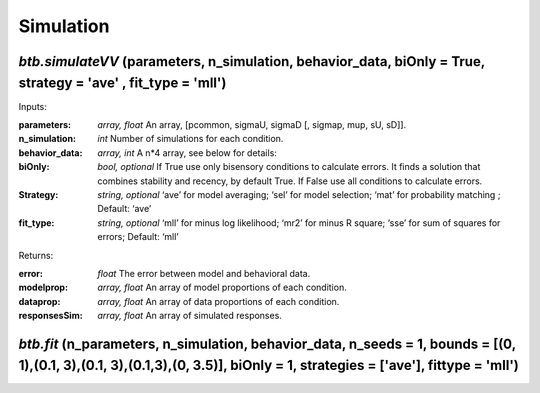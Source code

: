 Simulation
~~~~~~~~~~


`btb.simulateVV` (parameters, n_simulation, behavior_data, biOnly = True, strategy = 'ave' , fit_type = 'mll')
-----------------------------------------

Inputs:

:parameters: `array, float` An array, [pcommon, sigmaU, sigmaD [, sigmap, mup, sU, sD]].
:n_simulation: `int` Number of simulations for each condition.
:behavior_data: `array, int`  A n*4 array, see below for details:

:biOnly: `bool, optional`  If True use only bisensory conditions to calculate errors. It finds a solution that combines stability and recency, by default True. If False use all conditions to calculate errors.
:Strategy: `string, optional` ‘ave’ for model averaging; ‘sel’ for model selection; ‘mat’ for probability matching ; Default: ‘ave’
:fit_type: `string, optional`  ‘mll’ for minus log likelihood; ‘mr2’ for minus R square; ‘sse’ for sum of squares for errors; Default: ‘mll’

Returns:

:error: `float` The error between model and behavioral data.
:modelprop: `array, float` An array of model proportions of each condition.
:dataprop: `array, float` An array of data proportions of each condition.   
:responsesSim: `array, float` An array of simulated responses.



`btb.fit` (n_parameters, n_simulation, behavior_data, n_seeds = 1, bounds = [(0, 1),(0.1, 3),(0.1, 3),(0.1,3),(0, 3.5)], biOnly = 1, strategies = ['ave'], fittype = 'mll')
-----------------------------------------

